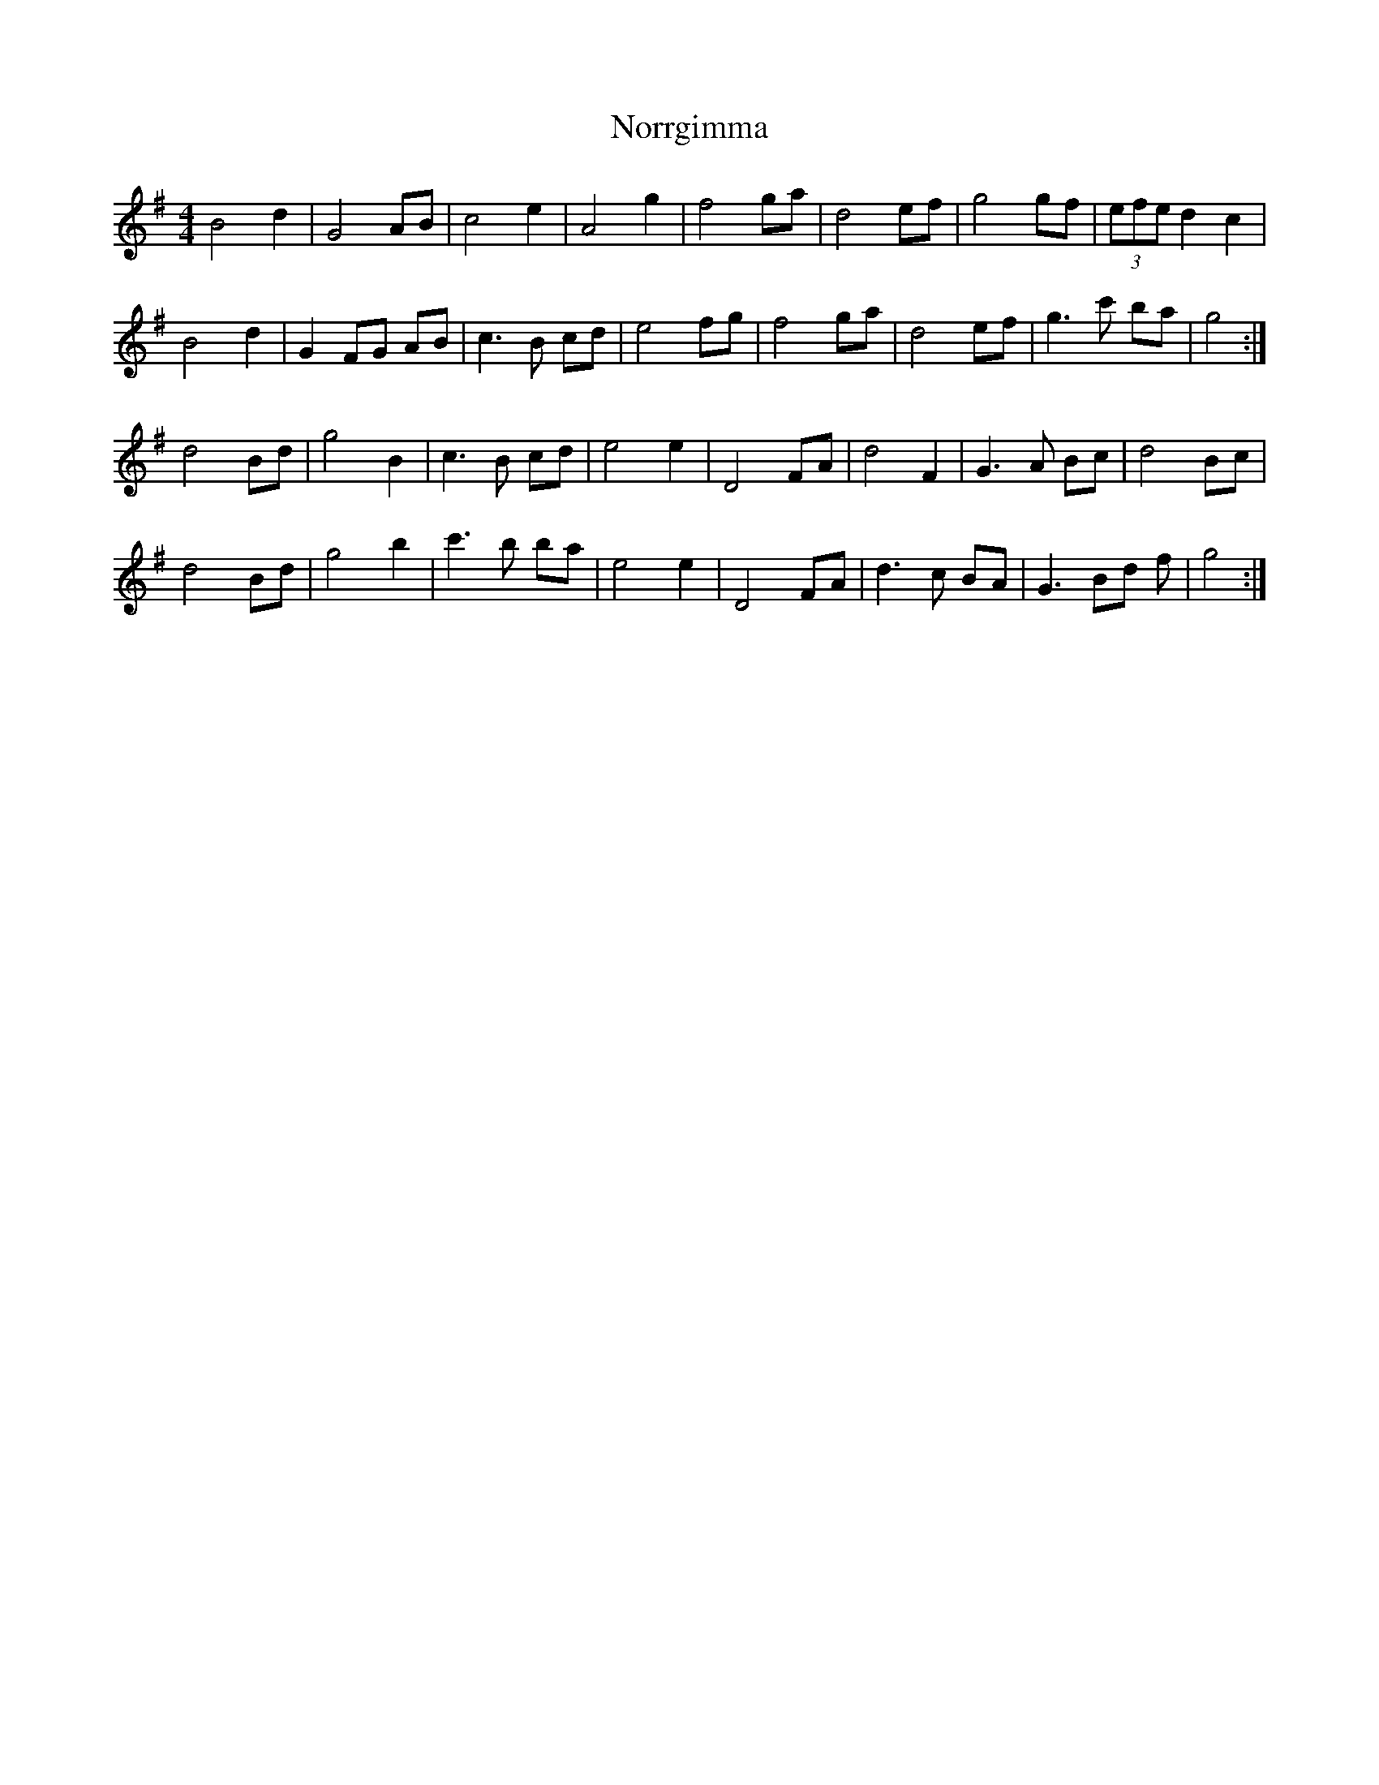 X: 29600
T: Norrgimma
R: barndance
M: 4/4
K: Gmajor
B4 d2|G4 AB|c4 e2|A4 g2|f4 ga|d4 ef|g4 gf|(3efe d2 c2|
B4 d2|G2 FG AB|c3 B cd|e4 fg|f4 ga|d4 ef|g3 c' ba|g4:|
d4 Bd|g4 B2|c3 B cd|e4 e2|D4 FA|d4 F2|G3 A Bc|d4 Bc|
d4 Bd|g4 b2|c'3 b ba|e4 e2|D4 FA|d3 c BA|G3 Bd f|g4:|

